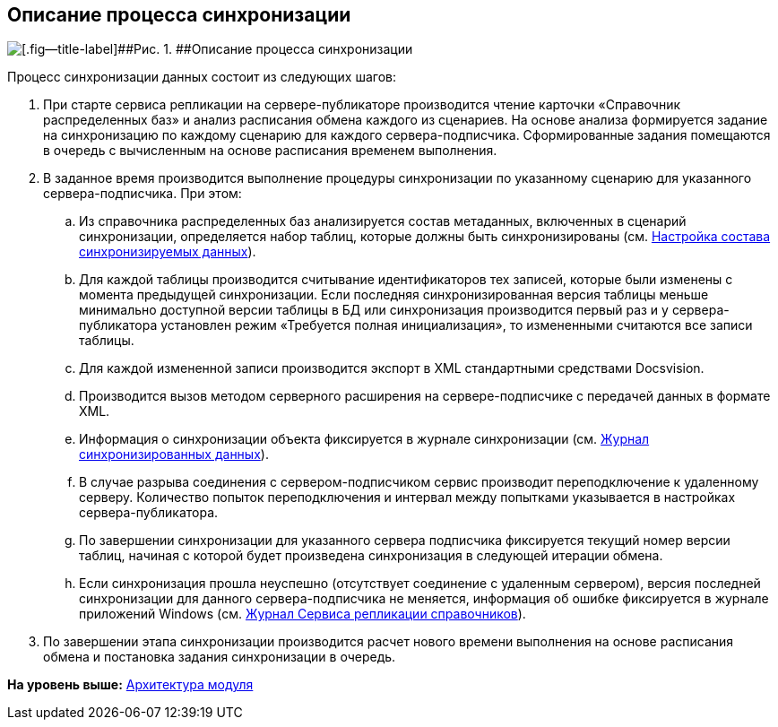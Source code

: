 [[ariaid-title1]]
== Описание процесса синхронизации

image::img/descriptionsynchronizationprocess.png[[.fig--title-label]##Рис. 1. ##Описание процесса синхронизации]

Процесс синхронизации данных состоит из следующих шагов:

. При старте сервиса репликации на сервере-публикаторе производится чтение карточки «Справочник распределенных баз» и анализ расписания обмена каждого из сценариев. На основе анализа формируется задание на синхронизацию по каждому сценарию для каждого сервера-подписчика. Сформированные задания помещаются в очередь с вычисленным на основе расписания временем выполнения.
. В заданное время производится выполнение процедуры синхронизации по указанному сценарию для указанного сервера-подписчика. При этом:
[loweralpha]
.. Из справочника распределенных баз анализируется состав метаданных, включенных в сценарий синхронизации, определяется набор таблиц, которые должны быть синхронизированы (см. xref:TuningCompositionSynchronizedData.adoc[Настройка состава синхронизируемых данных]).
.. Для каждой таблицы производится считывание идентификаторов тех записей, которые были изменены с момента предыдущей синхронизации. Если последняя синхронизированная версия таблицы меньше минимально доступной версии таблицы в БД или синхронизация производится первый раз и у сервера-публикатора установлен режим «Требуется полная инициализация», то измененными считаются все записи таблицы.
.. Для каждой измененной записи производится экспорт в XML стандартными средствами Docsvision.
.. Производится вызов методом серверного расширения на сервере-подписчике с передачей данных в формате XML.
.. Информация о синхронизации объекта фиксируется в журнале синхронизации (см. xref:JournalSynchronizedData.adoc[Журнал синхронизированных данных]).
.. В случае разрыва соединения с сервером-подписчиком сервис производит переподключение к удаленному серверу. Количество попыток переподключения и интервал между попытками указывается в настройках сервера-публикатора.
.. По завершении синхронизации для указанного сервера подписчика фиксируется текущий номер версии таблиц, начиная с которой будет произведена синхронизация в следующей итерации обмена.
.. Если синхронизация прошла неуспешно (отсутствует соединение с удаленным сервером), версия последней синхронизации для данного сервера-подписчика не меняется, информация об ошибке фиксируется в журнале приложений Windows (см. xref:LogSynchronizationService.adoc[Журнал Сервиса репликации справочников]).
. По завершении этапа синхронизации производится расчет нового времени выполнения на основе расписания обмена и постановка задания синхронизации в очередь.

*На уровень выше:* xref:../topics/Structure.adoc[Архитектура модуля]

